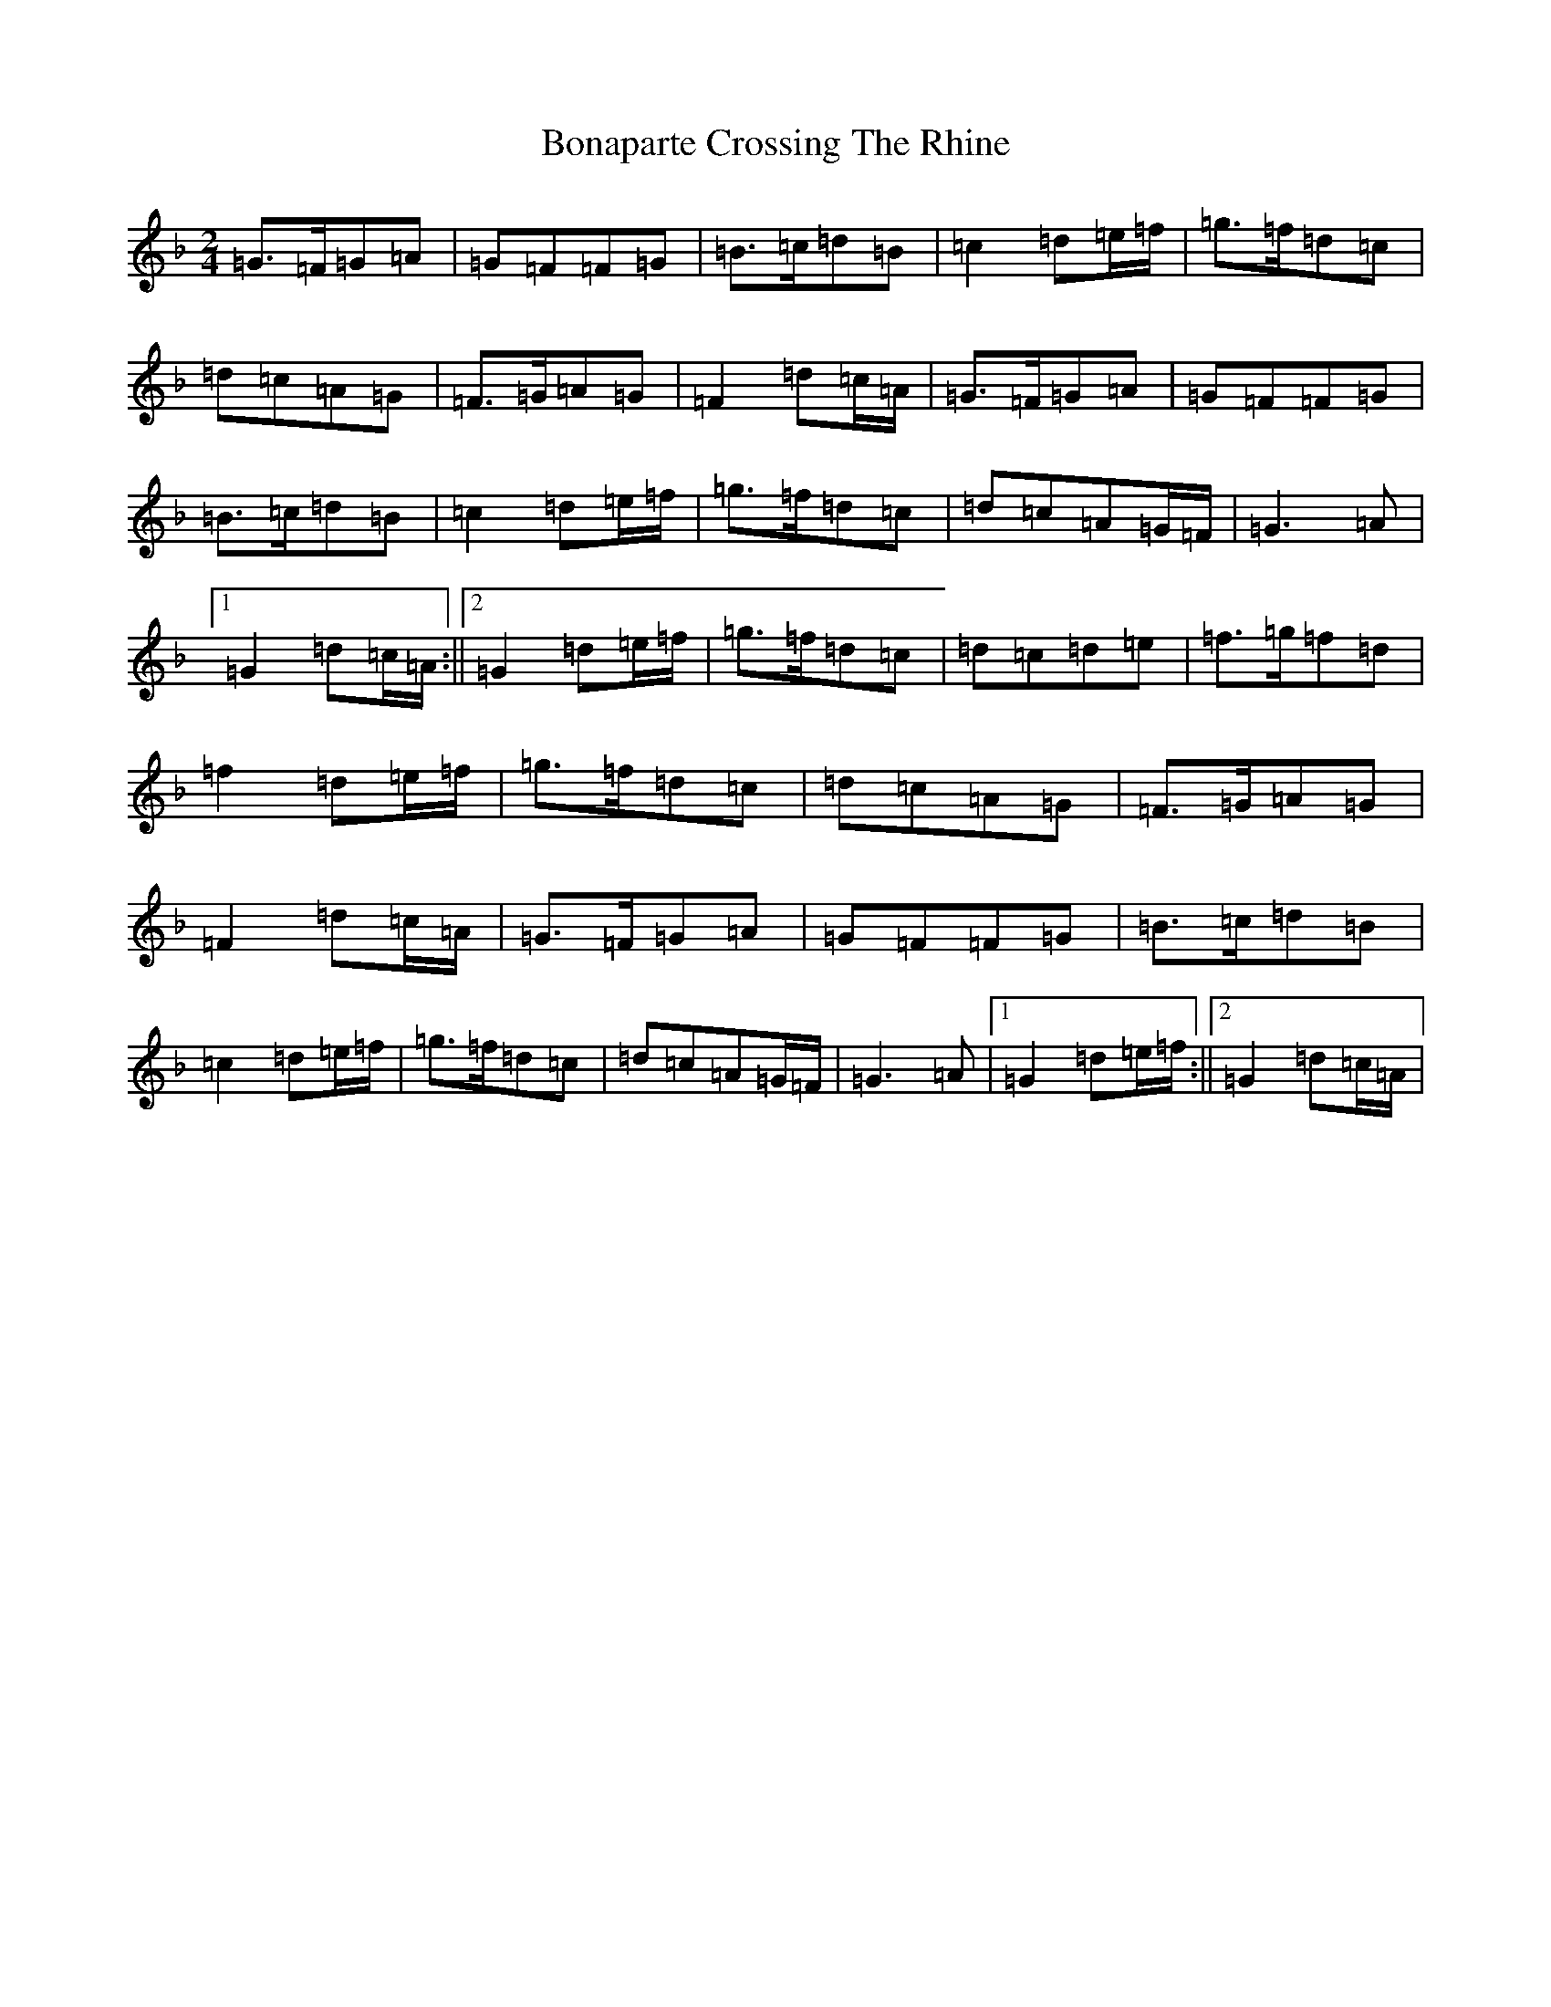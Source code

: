 X: 1541
T: Bonaparte Crossing The Rhine
S: https://thesession.org/tunes/7#setting5915
Z: D Mixolydian
R: march
M:2/4
L:1/8
K: C Mixolydian
=G>=F=G=A|=G=F=F=G|=B>=c=d=B|=c2=d=e/2=f/2|=g>=f=d=c|=d=c=A=G|=F>=G=A=G|=F2=d=c/2=A/2|=G>=F=G=A|=G=F=F=G|=B>=c=d=B|=c2=d=e/2=f/2|=g>=f=d=c|=d=c=A=G/2=F/2|=G3=A|1=G2=d=c/2=A/2:||2=G2=d=e/2=f/2|=g>=f=d=c|=d=c=d=e|=f>=g=f=d|=f2=d=e/2=f/2|=g>=f=d=c|=d=c=A=G|=F>=G=A=G|=F2=d=c/2=A/2|=G>=F=G=A|=G=F=F=G|=B>=c=d=B|=c2=d=e/2=f/2|=g>=f=d=c|=d=c=A=G/2=F/2|=G3=A|1=G2=d=e/2=f/2:||2=G2=d=c/2=A/2|